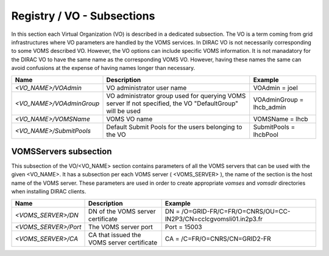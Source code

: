 Registry / VO - Subsections
==============================

In this section each Virtual Organization (VO) is described in a dedicated subsection.
The VO is a term coming from grid infrastructures where VO parameters are handled
by the VOMS services. In DIRAC VO is not necessarily corresponding to some VOMS
described VO. However, the VO options can include specific VOMS information. It is
not manadatory for the DIRAC VO to have the same name as the corresponding VOMS VO.
However, having these names the same can avoid confusions at the expense of having
names longer than necessary.


+----------------------------+------------------------------------------------------+--------------------------------------------------------------+
| **Name**                   | **Description**                                      | **Example**                                                  |
+----------------------------+------------------------------------------------------+--------------------------------------------------------------+
| *<VO_NAME>/VOAdmin*        | VO administrator user name                           | VOAdmin = joel                                               |
+----------------------------+------------------------------------------------------+--------------------------------------------------------------+
| *<VO_NAME>/VOAdminGroup*   | VO administrator group used for querying VOMS server | VOAdminGroup = lhcb_admin                                    |
|                            | If not specified, the VO "DefaultGroup" will be used |                                                              |
+----------------------------+------------------------------------------------------+--------------------------------------------------------------+
| *<VO_NAME>/VOMSName*       | VOMS VO name                                         | VOMSName = lhcb                                              |
+----------------------------+------------------------------------------------------+--------------------------------------------------------------+
| *<VO_NAME>/SubmitPools*    | Default Submit Pools for the users belonging         | SubmitPools = lhcbPool                                       |
|                            | to the VO                                            |                                                              |
+----------------------------+------------------------------------------------------+--------------------------------------------------------------+

VOMSServers subsection
------------------------

This subsection of the VO/<VO_NAME> section contains parameters of all the VOMS servers that can
be used with the given <VO_NAME>. It has a subsection per each VOMS server ( <VOMS_SERVER> ), the
name of the section is the host name of the VOMS server. These parameters are used in order
to create appropriate *vomses* and *vomsdir* directories when installing DIRAC clients.

+----------------------------+--------------------------------------------+-------------------------------------------------------------------+
| **Name**                   | **Description**                            | **Example**                                                       |
+----------------------------+--------------------------------------------+-------------------------------------------------------------------+
| *<VOMS_SERVER>/DN*         | DN of the VOMS server certificate          | DN = /O=GRID-FR/C=FR/O=CNRS/OU=CC-IN2P3/CN=cclcgvomsli01.in2p3.fr |
+----------------------------+--------------------------------------------+-------------------------------------------------------------------+
| *<VOMS_SERVER>/Port*       | The VOMS server port                       | Port = 15003                                                      |
+----------------------------+--------------------------------------------+-------------------------------------------------------------------+
| *<VOMS_SERVER>/CA*         | CA that issued the VOMS server certificate | CA = /C=FR/O=CNRS/CN=GRID2-FR                                     |
+----------------------------+--------------------------------------------+-------------------------------------------------------------------+
